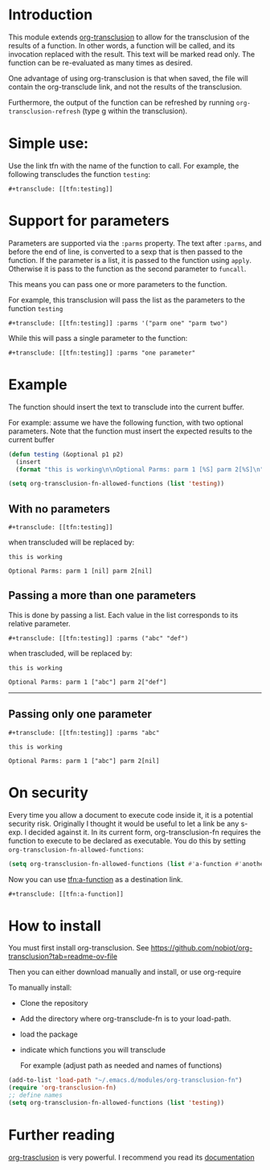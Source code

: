 * Introduction

This module extends [[https://github.com/nobiot/org-transclusion][org-transclusion]] to allow for the transclusion of the results of a function.  In other words, a
function will be called, and its invocation replaced with the result. This text will be marked read only.  The function
can be re-evaluated as many times as desired.

One advantage of using org-transclusion is that when saved, the file will contain the org-transclude link, and not the
results of the transclusion.

Furthermore, the output of the function can be refreshed by running ~org-transclusion-refresh~ (type g within the
transclusion).

* Simple use:
Use the link tfn with the name of the function to call. For example, the following transcludes
the function ~testing~:

#+begin_example
#+transclude: [[tfn:testing]] 
#+end_example

* Support for parameters

Parameters are supported via the ~:parms~ property. The text after ~:parms~, and before the end of line, is converted to a
sexp that is then passed to the function. If the parameter is a list, it is passed to the function using ~apply~.
Otherwise it is pass to the function as the second parameter to ~funcall~.

This means you can pass one or more parameters to the function.

For example, this transclusion will pass the list as the parameters to the function ~testing~

#+begin_example
#+transclude: [[tfn:testing]] :parms '("parm one" "parm two")
#+end_example

While this will pass a single parameter to the function:

#+begin_example
#+transclude: [[tfn:testing]] :parms "one parameter"
#+end_example

* Example

The function should insert the text to transclude into the current buffer.

For example: assume we have the following function, with two optional parameters.
Note that the function must insert the expected results to the current buffer

#+begin_src emacs-lisp   :exports both
(defun testing (&optional p1 p2)
  (insert 
  (format "this is working\n\nOptional Parms: parm 1 [%S] parm 2[%S]\n" p1 p2)))

(setq org-transclusion-fn-allowed-functions (list 'testing))

#+end_src

** With no parameters

#+begin_example
#+transclude: [[tfn:testing]]
#+end_example

when transcluded will be replaced by:


#+begin_example
this is working

Optional Parms: parm 1 [nil] parm 2[nil]
#+end_example

** Passing a more than one parameters

This is done by passing a list. Each value in the list corresponds to
its relative parameter.

#+begin_example
#+transclude: [[tfn:testing]] :parms ("abc" "def")
#+end_example

when trascluded, will be replaced by:

#+begin_example
this is working

Optional Parms: parm 1 ["abc"] parm 2["def"]
#+end_example
--------------------------------------

** Passing only one parameter

#+begin_example
#+transclude: [[tfn:testing]] :parms "abc"
#+end_example

#+begin_example
this is working

Optional Parms: parm 1 ["abc"] parm 2[nil]
#+end_example

* On security

Every time you allow a document to execute code inside it, it is a potential security risk.  Originally I thought it
would be useful to let a link be any s-exp. I decided against it.  In its current form, org-transclusion-fn requires the
function to execute to be declared as executable.  You do this by setting ~org-transclusion-fn-allowed-functions~:

#+begin_src emacs-lisp   :exports both
(setq org-transclusion-fn-allowed-functions (list #'a-function #'another-function))
#+end_src

Now you can use [[tfn:a-function]] as a destination link.

#+begin_example
#+transclude: [[tfn:a-function]] 
#+end_example

* How to install

You must first install org-transclusion. See https://github.com/nobiot/org-transclusion?tab=readme-ov-file

Then you can either download manually and install, or use org-require

To manually install:

- Clone the repository
- Add the directory where org-transclude-fn is to your load-path. 
- load the package
- indicate which functions you will transclude  

  For example (adjust path as needed and names of functions)

#+begin_src emacs-lisp   :exports both
(add-to-list 'load-path "~/.emacs.d/modules/org-transclusion-fn")
(require 'org-transclusion-fn)
;; define names
(setq org-transclusion-fn-allowed-functions (list 'testing))
#+end_src



* Further reading

[[https://github.com/nobiot/org-transclusion][org-trasclusion]] is very powerful. I recommend you read its [[https://nobiot.github.io/org-transclusion/][documentation]]




